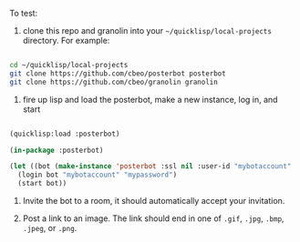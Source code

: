 
To test:

1. clone this repo and granolin into your =~/quicklisp/local-projects= directory. For example:

#+BEGIN_SRC bash

cd ~/quicklisp/local-projects 
git clone https://github.com/cbeo/posterbot posterbot 
git clone https://github.com/cbeo/granolin granolin

#+END_SRC

2. fire up lisp and load the posterbot, make a new instance, log in, and start

#+BEGIN_SRC lisp 

(quicklisp:load :posterbot)

(in-package :posterbot)

(let ((bot (make-instance 'posterbot :ssl nil :user-id "mybotaccount" :homeserver "localhost:8008")))
  (login bot "mybotaccount" "mypassword")
  (start bot))

#+END_SRC

3. Invite the bot to a room, it should automatically accept your invitation.

4. Post a link to an image.  The link should end in one of =.gif=, =.jpg=, =.bmp=, =.jpeg=, or =.png=.



